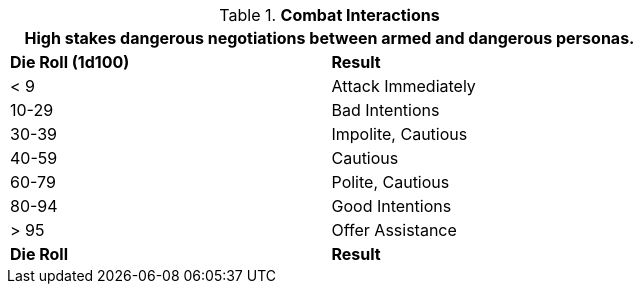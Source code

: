 // Table 22.2 Combat Negotiations
.*Combat Interactions*
[width="75%",cols="^,<",frame="all", stripes="even"]
|===
2+<|High stakes dangerous negotiations between armed and dangerous personas. 

s|Die Roll (1d100)
s|Result

|< 9
|Attack Immediately

|10-29
|Bad Intentions

|30-39
|Impolite, Cautious

|40-59
|Cautious

|60-79
|Polite, Cautious

|80-94
|Good Intentions

|> 95
|Offer Assistance

s|Die Roll
s|Result
|===
